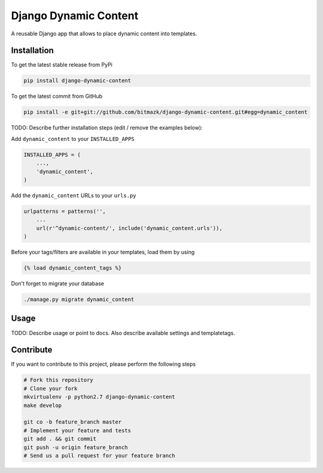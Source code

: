 Django Dynamic Content
============

A reusable Django app that allows to place dynamic content into templates.

Installation
------------

To get the latest stable release from PyPi

.. code-block:: bash

    pip install django-dynamic-content

To get the latest commit from GitHub

.. code-block:: bash

    pip install -e git+git://github.com/bitmazk/django-dynamic-content.git#egg=dynamic_content

TODO: Describe further installation steps (edit / remove the examples below):

Add ``dynamic_content`` to your ``INSTALLED_APPS``

.. code-block:: python

    INSTALLED_APPS = (
        ...,
        'dynamic_content',
    )

Add the ``dynamic_content`` URLs to your ``urls.py``

.. code-block:: python

    urlpatterns = patterns('',
        ...
        url(r'^dynamic-content/', include('dynamic_content.urls')),
    )

Before your tags/filters are available in your templates, load them by using

.. code-block:: html

	{% load dynamic_content_tags %}


Don't forget to migrate your database

.. code-block:: bash

    ./manage.py migrate dynamic_content


Usage
-----

TODO: Describe usage or point to docs. Also describe available settings and
templatetags.


Contribute
----------

If you want to contribute to this project, please perform the following steps

.. code-block:: bash

    # Fork this repository
    # Clone your fork
    mkvirtualenv -p python2.7 django-dynamic-content
    make develop

    git co -b feature_branch master
    # Implement your feature and tests
    git add . && git commit
    git push -u origin feature_branch
    # Send us a pull request for your feature branch
